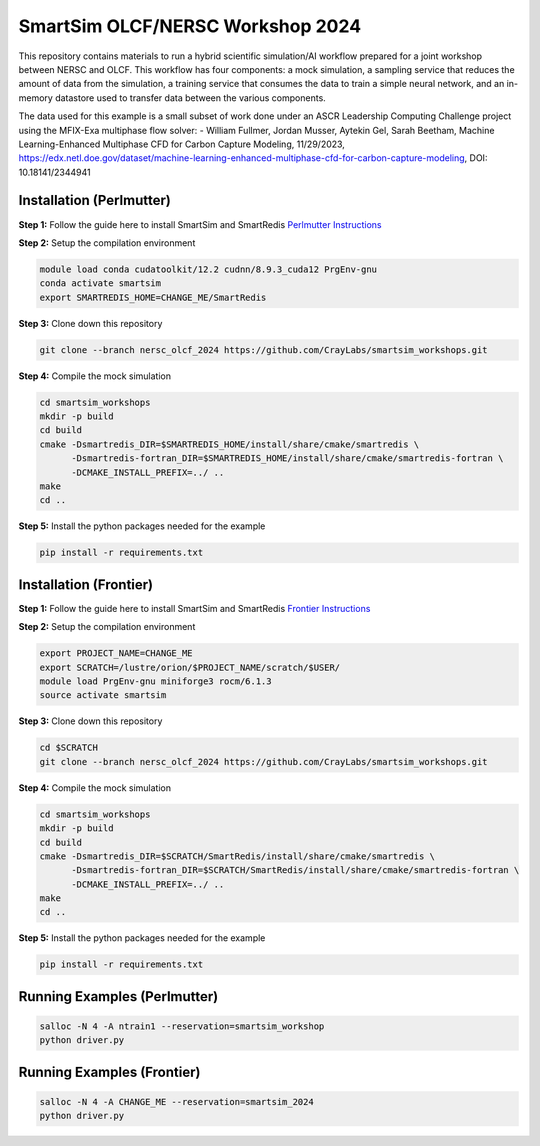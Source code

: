 SmartSim OLCF/NERSC Workshop 2024
=================================

This repository contains materials to run a hybrid scientific simulation/AI
workflow prepared for a joint workshop between NERSC and OLCF. This workflow has
four components: a mock simulation, a sampling service that reduces the amount
of data from the simulation, a training service that consumes the data to train
a simple neural network, and an in-memory datastore used to transfer data
between the various components.

The data used for this example is a small subset of work done under an
ASCR Leadership Computing Challenge project using the MFIX-Exa multiphase
flow solver:
- William Fullmer, Jordan Musser, Aytekin Gel, Sarah Beetham, Machine
Learning-Enhanced Multiphase CFD for Carbon Capture Modeling, 11/29/2023,
https://edx.netl.doe.gov/dataset/machine-learning-enhanced-multiphase-cfd-for-carbon-capture-modeling,
DOI: 10.18141/2344941

Installation (Perlmutter)
-------------------------

**Step 1:** Follow the guide here to install SmartSim and SmartRedis
`Perlmutter Instructions <https://www.craylabs.org/develop/installation_instructions/platform.html#nersc-perlmutter>`_

**Step 2:** Setup the compilation environment

.. code:: bash

    module load conda cudatoolkit/12.2 cudnn/8.9.3_cuda12 PrgEnv-gnu
    conda activate smartsim
    export SMARTREDIS_HOME=CHANGE_ME/SmartRedis

**Step 3:** Clone down this repository

.. code:: bash

    git clone --branch nersc_olcf_2024 https://github.com/CrayLabs/smartsim_workshops.git

**Step 4:** Compile the mock simulation

.. code:: bash

    cd smartsim_workshops
    mkdir -p build
    cd build
    cmake -Dsmartredis_DIR=$SMARTREDIS_HOME/install/share/cmake/smartredis \
          -Dsmartredis-fortran_DIR=$SMARTREDIS_HOME/install/share/cmake/smartredis-fortran \
          -DCMAKE_INSTALL_PREFIX=../ ..
    make
    cd ..

**Step 5:** Install the python packages needed for the example

.. code:: bash

    pip install -r requirements.txt

Installation (Frontier)
-----------------------

**Step 1:** Follow the guide here to install SmartSim and SmartRedis
`Frontier Instructions <https://www.craylabs.org/develop/installation_instructions/platform.html#olcf-frontier>`_

**Step 2:** Setup the compilation environment

.. code:: bash

    export PROJECT_NAME=CHANGE_ME
    export SCRATCH=/lustre/orion/$PROJECT_NAME/scratch/$USER/
    module load PrgEnv-gnu miniforge3 rocm/6.1.3
    source activate smartsim

**Step 3:** Clone down this repository

.. code:: bash

    cd $SCRATCH
    git clone --branch nersc_olcf_2024 https://github.com/CrayLabs/smartsim_workshops.git

**Step 4:** Compile the mock simulation

.. code:: bash

    cd smartsim_workshops
    mkdir -p build
    cd build
    cmake -Dsmartredis_DIR=$SCRATCH/SmartRedis/install/share/cmake/smartredis \
          -Dsmartredis-fortran_DIR=$SCRATCH/SmartRedis/install/share/cmake/smartredis-fortran \
          -DCMAKE_INSTALL_PREFIX=../ ..
    make
    cd ..

**Step 5:** Install the python packages needed for the example

.. code:: bash

    pip install -r requirements.txt

Running Examples (Perlmutter)
-----------------------------

.. code:: bash

    salloc -N 4 -A ntrain1 --reservation=smartsim_workshop
    python driver.py

Running Examples (Frontier)
-----------------------------

.. code:: bash

    salloc -N 4 -A CHANGE_ME --reservation=smartsim_2024
    python driver.py